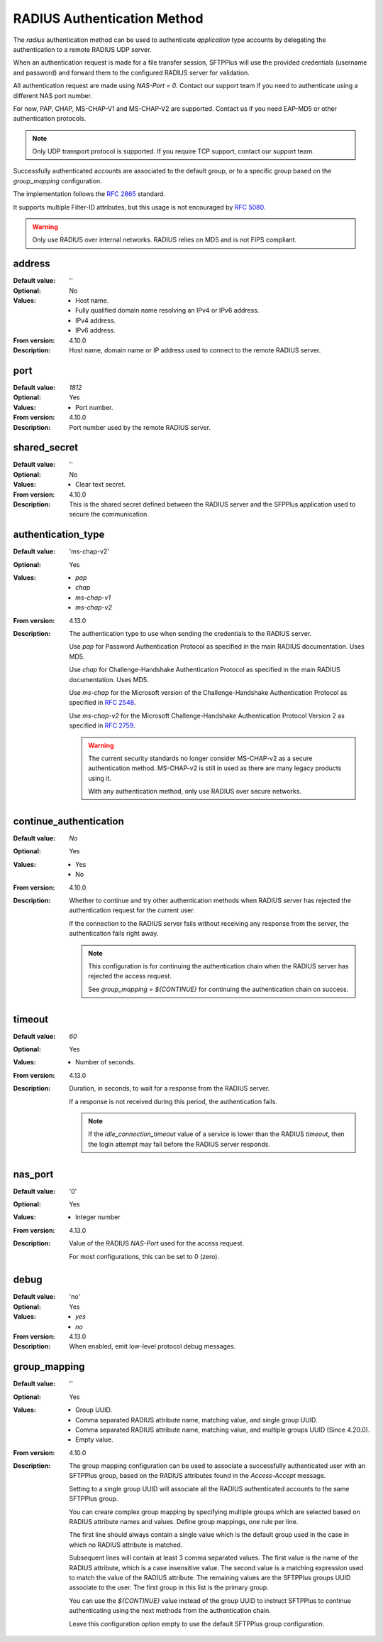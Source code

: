 RADIUS Authentication Method
============================

The `radius` authentication method can be used to authenticate
`application` type accounts by delegating the authentication to a remote
RADIUS UDP server.

When an authentication request is made for a file transfer session,
SFTPPlus will use the provided credentials (username and password)
and forward them to the configured RADIUS server for validation.

All authentication request are made using `NAS-Port = 0`.
Contact our support team if you need to authenticate using a different NAS
port number.

For now, PAP, CHAP, MS-CHAP-V1 and MS-CHAP-V2 are supported.
Contact us if you need EAP-MD5 or other authentication protocols.

..  note::
    Only UDP transport protocol is supported.
    If you require TCP support, contact our support team.

Successfully authenticated accounts are associated to the default group,
or to a specific group based on the `group_mapping` configuration.

The implementation follows the
`RFC 2865 <https://tools.ietf.org/html/rfc2865>`_ standard.

It supports multiple Filter-ID attributes, but this usage is not encouraged
by `RFC 5080 <https://tools.ietf.org/html/rfc5080>`_.

..  warning::
    Only use RADIUS over internal networks.
    RADIUS relies on MD5 and is not FIPS compliant.


address
-------

:Default value: ''
:Optional: No
:Values: * Host name.
         * Fully qualified domain name resolving an IPv4 or IPv6 address.
         * IPv4 address.
         * IPv6 address.
:From version: 4.10.0
:Description:
    Host name, domain name or IP address used to connect to the remote
    RADIUS server.


port
----

:Default value: `1812`
:Optional: Yes
:Values: * Port number.
:From version: 4.10.0
:Description:
    Port number used by the remote RADIUS server.


shared_secret
-------------

:Default value: ''
:Optional: No
:Values: * Clear text secret.
:From version: 4.10.0
:Description:
    This is the shared secret defined between the RADIUS server and the
    SFPPlus application used to secure the communication.


authentication_type
-------------------

:Default value: 'ms-chap-v2'
:Optional: Yes
:Values: * `pap`
         * `chap`
         * `ms-chap-v1`
         * `ms-chap-v2`
:From version: 4.13.0
:Description:
    The authentication type to use when sending the credentials to the
    RADIUS server.

    Use `pap` for Password Authentication Protocol as specified in the main
    RADIUS documentation. Uses MD5.

    Use `chap` for Challenge-Handshake Authentication Protocol as specified in
    the main RADIUS documentation. Uses MD5.

    Use `ms-chap` for the Microsoft version of the
    Challenge-Handshake Authentication Protocol as specified in
    `RFC 2548 <https://datatracker.ietf.org/doc/html/rfc2548>`_.

    Use `ms-chap-v2` for the Microsoft
    Challenge-Handshake Authentication Protocol Version 2 as specified in
    `RFC 2759 <https://datatracker.ietf.org/doc/html/rfc2759>`_.

    ..  warning::
        The current security standards no longer consider MS-CHAP-v2 as a
        secure authentication method.
        MS-CHAP-v2 is still in used as there are many legacy products using
        it.

        With any authentication method, only use RADIUS over secure networks.


continue_authentication
-----------------------

:Default value: `No`
:Optional: Yes
:Values: * Yes
         * No
:From version: 4.10.0
:Description:
    Whether to continue and try other authentication methods when RADIUS
    server has rejected the authentication request for the current user.

    If the connection to the RADIUS server fails without receiving any
    response from the server,
    the authentication fails right away.

    ..  note::
        This configuration is for continuing the authentication chain when
        the RADIUS server has rejected the access request.

        See `group_mapping = ${CONTINUE}` for continuing the authentication
        chain on success.


timeout
-------

:Default value: `60`
:Optional: Yes
:Values: * Number of seconds.
:From version: 4.13.0
:Description:
    Duration, in seconds, to wait for a response from the RADIUS server.

    If a response is not received during this period, the authentication fails.

    ..  note::
        If the `idle_connection_timeout` value of a service is lower
        than the RADIUS `timeout`,
        then the login attempt may fail before the RADIUS server responds.


nas_port
--------

:Default value: '0'
:Optional: Yes
:Values: * Integer number
:From version: 4.13.0
:Description:
    Value of the RADIUS `NAS-Port` used for the access request.

    For most configurations, this can be set to 0 (zero).


debug
-----

:Default value: 'no'
:Optional: Yes
:Values: * `yes`
         * `no`
:From version: 4.13.0
:Description:
    When enabled, emit low-level protocol debug messages.


.. _conf-radius_group_mapping:

group_mapping
-------------

:Default value: ''
:Optional: Yes
:Values: * Group UUID.
         * Comma separated RADIUS attribute name, matching value,
           and single group UUID.
         * Comma separated RADIUS attribute name, matching value,
           and multiple groups UUID (Since 4.20.0).
         * Empty value.
:From version: 4.10.0
:Description:
    The group mapping configuration can be used to associate a successfully
    authenticated user with an SFTPPlus group, based on the RADIUS attributes
    found in the `Access-Accept` message.

    Setting to a single group UUID will associate all the RADIUS authenticated
    accounts to the same SFTPPlus group.

    You can create complex group mapping by specifying multiple groups which
    are selected based on RADIUS attribute names and values.
    Define group mappings, one rule per line.

    The first line should always contain a single value which is the default
    group used in the case in which no RADIUS attribute is matched.

    Subsequent lines will contain at least 3 comma separated values.
    The first value is the name of the RADIUS attribute, which is a case
    insensitive value.
    The second value is a matching expression used to match the value of the
    RADIUS attribute.
    The remaining values are the SFTPPlus groups UUID associate to the user.
    The first group in this list is the primary group.

    You can use the `${CONTINUE}` value instead of the group UUID to instruct
    SFTPPlus to continue authenticating using the next methods from the
    authentication chain.

    Leave this configuration option empty to use the default
    SFTPPlus group configuration.
